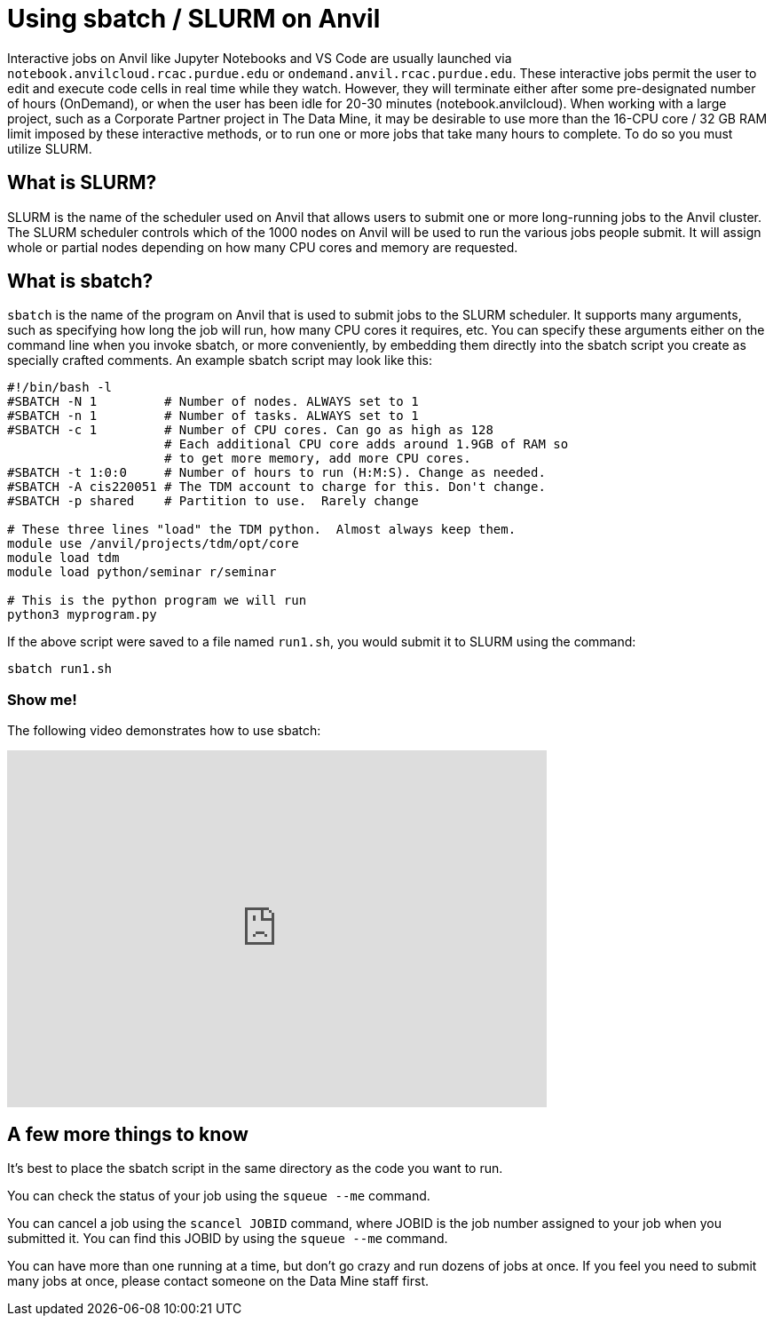 = Using sbatch / SLURM on Anvil

Interactive jobs on Anvil like Jupyter Notebooks and VS Code are usually launched via `notebook.anvilcloud.rcac.purdue.edu` or `ondemand.anvil.rcac.purdue.edu`.  These interactive jobs permit the user to edit and execute code cells in real time while they watch. However, they will terminate either after some pre-designated number of hours (OnDemand), or when the user has been idle for 20-30 minutes (notebook.anvilcloud).  When working with a large project, such as a Corporate Partner project in The Data Mine, it may be desirable to use more than the 16-CPU core / 32 GB RAM limit imposed by these interactive methods, or to run one or more jobs that take many hours to complete.  To do so you must utilize SLURM.

== What is SLURM?

SLURM is the name of the scheduler used on Anvil that allows users to submit one or more long-running jobs to the Anvil cluster.  The SLURM scheduler controls which of the 1000 nodes on Anvil will be used to run the various jobs people submit.  It will assign whole or partial nodes depending on how many CPU cores and memory are requested.

== What is sbatch?

`sbatch` is the name of the program on Anvil that is used to submit jobs to the SLURM scheduler.  It supports many arguments, such as specifying how long the job will run, how many CPU cores it requires, etc.  You can specify these arguments either on the command line when you invoke sbatch, or more conveniently, by embedding them directly into the sbatch script you create as specially crafted comments.  An example sbatch script may look like this:

[source,bash]
----
#!/bin/bash -l
#SBATCH -N 1         # Number of nodes. ALWAYS set to 1
#SBATCH -n 1         # Number of tasks. ALWAYS set to 1
#SBATCH -c 1         # Number of CPU cores. Can go as high as 128
                     # Each additional CPU core adds around 1.9GB of RAM so
                     # to get more memory, add more CPU cores.
#SBATCH -t 1:0:0     # Number of hours to run (H:M:S). Change as needed.
#SBATCH -A cis220051 # The TDM account to charge for this. Don't change.
#SBATCH -p shared    # Partition to use.  Rarely change

# These three lines "load" the TDM python.  Almost always keep them.
module use /anvil/projects/tdm/opt/core
module load tdm
module load python/seminar r/seminar

# This is the python program we will run
python3 myprogram.py
----

If the above script were saved to a file named `run1.sh`, you would submit it to SLURM using the command:

[source,bash]
----
sbatch run1.sh
----

=== Show me!

The following video demonstrates how to use sbatch:

++++
<iframe id="kaltura_player" src='https://cdnapisec.kaltura.com/p/983291/embedPlaykitJs/uiconf_id/56090002?iframeembed=true&amp;entry_id=1_7a66xplk&amp;config%5Bprovider%5D=%7B%22widgetId%22%3A%221_30cqamsv%22%7D&amp;config%5Bplayback%5D=%7B%22startTime%22%3A0%7D'  style="width: 608px;height: 402px;border: 0;" allowfullscreen webkitallowfullscreen mozAllowFullScreen allow="autoplay *; fullscreen *; encrypted-media *" sandbox="allow-downloads allow-forms allow-same-origin allow-scripts allow-top-navigation allow-pointer-lock allow-popups allow-modals allow-orientation-lock allow-popups-to-escape-sandbox allow-presentation allow-top-navigation-by-user-activation" title="Using sbatch on Anvil"></iframe>
++++

== A few more things to know

It's best to place the sbatch script in the same directory as the code you want to run.

You can check the status of your job using the `squeue --me` command.

You can cancel a job using the `scancel JOBID` command, where JOBID is the job number assigned to your job when you submitted it.  You can find this JOBID by using the `squeue --me` command.

You can have more than one running at a time, but don't go crazy and run dozens of jobs at once.  If you feel you need to submit many jobs at once, please contact someone on the Data Mine staff first.